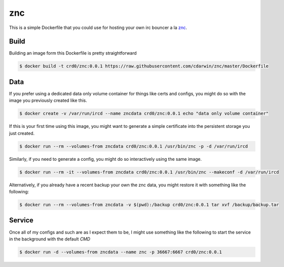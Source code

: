 znc
===

This is  a simple Dockerfile that you could use for hosting your own
irc bouncer a la `znc`_.

Build
-----

Building an image form this Dockerfile is pretty straightforward

.. code-block:: bash

    $ docker build -t crd0/znc:0.0.1 https://raw.githubusercontent.com/cdarwin/znc/master/Dockerfile

Data
----

If you prefer using a dedicated data only volume container for things 
like certs and configs, you might do so with the image you previously 
created like this.

.. code-block:: bash

    $ docker create -v /var/run/ircd --name zncdata crd0/znc:0.0.1 echo "data only volume container"

If this is your first time using this image, you might want to generate
a simple certificate into the persistent storage you just created.

.. code-block:: bash

    $ docker run --rm --volumes-from zncdata crd0/znc:0.0.1 /usr/bin/znc -p -d /var/run/ircd

Similarly, if you need to generate a config, you might do so interactively
using the same image.

.. code-block:: bash

    $ docker run --rm -it --volumes-from zncdata crd0/znc:0.0.1 /usr/bin/znc --makeconf -d /var/run/ircd

Alternatively, if you already have a recent backup your own the znc
data, you might restore it with something like the following:

.. code-block:: bash

    $ docker run --rm --volumes-from zncdata -v $(pwd):/backup crd0/znc:0.0.1 tar xvf /backup/backup.tar

Service
-------

Once all of my configs and such are as I expect them to be, I might use
something like the following to start the service in the background
with the default `CMD`

.. code-block:: bash

    $ docker run -d --volumes-from zncdata --name znc -p 36667:6667 crd0/znc:0.0.1

.. _znc: http://wiki.znc.in/ZNC
